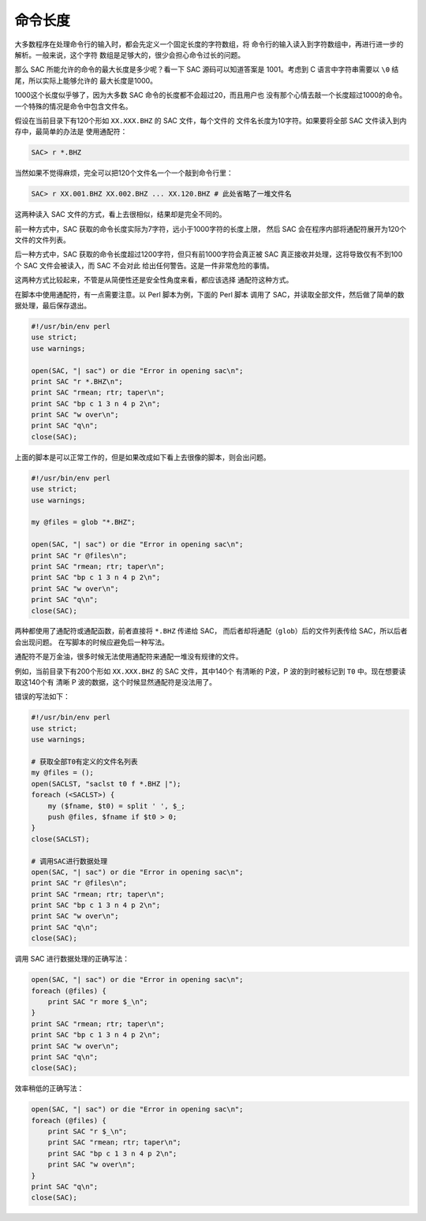 命令长度
========

大多数程序在处理命令行的输入时，都会先定义一个固定长度的字符数组，将
命令行的输入读入到字符数组中，再进行进一步的解析。一般来说，这个字符
数组是足够大的，很少会担心命令过长的问题。

那么 SAC 所能允许的命令的最大长度是多少呢？看一下 SAC 源码可以知道答案是
1001。考虑到 C 语言中字符串需要以 ``\0`` 结尾，所以实际上能够允许的
最大长度是1000。

1000这个长度似乎够了，因为大多数 SAC 命令的长度都不会超过20，而且用户也
没有那个心情去敲一个长度超过1000的命令。一个特殊的情况是命令中包含文件名。

假设在当前目录下有120个形如 ``XX.XXX.BHZ`` 的 SAC 文件，每个文件的
文件名长度为10字符。如果要将全部 SAC 文件读入到内存中，最简单的办法是
使用通配符：

.. code:: bash

    SAC> r *.BHZ

当然如果不觉得麻烦，完全可以把120个文件名一个一个敲到命令行里：

.. code:: bash

    SAC> r XX.001.BHZ XX.002.BHZ ... XX.120.BHZ # 此处省略了一堆文件名

这两种读入 SAC 文件的方式，看上去很相似，结果却是完全不同的。

前一种方式中，SAC 获取的命令长度实际为7字符，远小于1000字符的长度上限，
然后 SAC 会在程序内部将通配符展开为120个文件的文件列表。

后一种方式中，SAC 获取的命令长度超过1200字符，但只有前1000字符会真正被
SAC 真正接收并处理，这将导致仅有不到100个 SAC 文件会被读入，而 SAC 不会对此
给出任何警告。这是一件非常危险的事情。

这两种方式比较起来，不管是从简便性还是安全性角度来看，都应该选择
通配符这种方式。

在脚本中使用通配符，有一点需要注意。以 Perl 脚本为例，下面的 Perl 脚本
调用了 SAC，并读取全部文件，然后做了简单的数据处理，最后保存退出。

.. code-block:: perl

    #!/usr/bin/env perl
    use strict;
    use warnings;

    open(SAC, "| sac") or die "Error in opening sac\n";
    print SAC "r *.BHZ\n";
    print SAC "rmean; rtr; taper\n";
    print SAC "bp c 1 3 n 4 p 2\n";
    print SAC "w over\n";
    print SAC "q\n";
    close(SAC);

上面的脚本是可以正常工作的，但是如果改成如下看上去很像的脚本，则会出问题。

.. code-block:: perl

    #!/usr/bin/env perl
    use strict;
    use warnings;

    my @files = glob "*.BHZ";

    open(SAC, "| sac") or die "Error in opening sac\n";
    print SAC "r @files\n";
    print SAC "rmean; rtr; taper\n";
    print SAC "bp c 1 3 n 4 p 2\n";
    print SAC "w over\n";
    print SAC "q\n";
    close(SAC);

两种都使用了通配符或通配函数，前者直接将 ``*.BHZ`` 传递给 SAC，
而后者却将通配（\ ``glob``\ ）后的文件列表传给 SAC，所以后者会出现问题。
在写脚本的时候应避免后一种写法。

通配符不是万金油，很多时候无法使用通配符来通配一堆没有规律的文件。

例如，当前目录下有200个形如 ``XX.XXX.BHZ`` 的 SAC 文件，其中140个
有清晰的 P波，P 波的到时被标记到 ``T0`` 中。现在想要读取这140个有
清晰 P 波的数据，这个时候显然通配符是没法用了。

错误的写法如下：

.. code-block:: perl

    #!/usr/bin/env perl
    use strict;
    use warnings;

    # 获取全部T0有定义的文件名列表
    my @files = ();
    open(SACLST, "saclst t0 f *.BHZ |");
    foreach (<SACLST>) {
        my ($fname, $t0) = split ' ', $_;
        push @files, $fname if $t0 > 0;
    }
    close(SACLST);

    # 调用SAC进行数据处理
    open(SAC, "| sac") or die "Error in opening sac\n";
    print SAC "r @files\n";
    print SAC "rmean; rtr; taper\n";
    print SAC "bp c 1 3 n 4 p 2\n";
    print SAC "w over\n";
    print SAC "q\n";
    close(SAC);

调用 SAC 进行数据处理的正确写法：

.. code-block:: perl

    open(SAC, "| sac") or die "Error in opening sac\n";
    foreach (@files) {
        print SAC "r more $_\n";
    }
    print SAC "rmean; rtr; taper\n";
    print SAC "bp c 1 3 n 4 p 2\n";
    print SAC "w over\n";
    print SAC "q\n";
    close(SAC);

效率稍低的正确写法：

.. code-block:: perl

    open(SAC, "| sac") or die "Error in opening sac\n";
    foreach (@files) {
        print SAC "r $_\n";
        print SAC "rmean; rtr; taper\n";
        print SAC "bp c 1 3 n 4 p 2\n";
        print SAC "w over\n";
    }
    print SAC "q\n";
    close(SAC);
